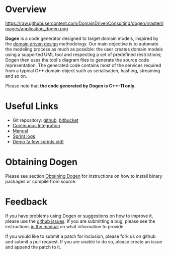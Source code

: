 * Overview

#+CAPTION: Dogen Logo
#+ATTR_HTML: :align center
https://raw.githubusercontent.com/DomainDrivenConsulting/dogen/master/images/application_dogen.png

*Dogen* is a code generator designed to target domain models, inspired
by the [[http://en.wikipedia.org/wiki/Domain-driven_design][domain driven design]] methodology. Our main objective is to
automate the modeling process as much as possible: the user creates
domain models using a supported UML tool and respecting a set of
predefined restrictions; Dogen then uses the tool's diagram files to
generate the source code representation. The generated code contains
most of the services required from a typical C++ domain object such as
serialisation, hashing, streaming and so on.

Please note that *the code generated by Dogen is C++-11 only.*

* Useful Links

- Git repository: [[https://github.com/DomainDrivenConsulting/dogen][github]], [[https://bitbucket.org/marco_craveiro/dogen/overview][bitbucket]]
- [[http://my.cdash.org/index.php?project=Dogen][Continuous Integration]]
- [[https://github.com/kitanda/dogen/blob/master/doc/manual/manual.org][Manual]]
- [[https://github.com/kitanda/dogen/tree/master/doc/agile][Sprint logs]]
- [[https://www.youtube.com/watch?v=Z7k8qbImXkU][Demo (a few sprints old)]]

* Obtaining Dogen

Please see section [[https://github.com/DomainDrivenConsulting/dogen/blob/master/doc/manual/manual.org#obtaining-dogen][Obtaining Dogen]] for instructions on how to install
binary packages or compile from source.

* Feedback

If you have problems using Dogen or suggestions on how to improve it,
please use the [[https://github.com/kitanda/dogen/issues][github issues]]. If you are submitting a bug, please see
the instructions [[https://github.com/DomainDrivenConsulting/dogen/blob/master/doc/manual/manual.org#submitting-bug-reports][in the manual]] on what information to provide.

If you would like to submit a patch for inclusion, please fork us on
github and submit a pull request. If you are unable to do so, please
create an issue and append the patch to it.
